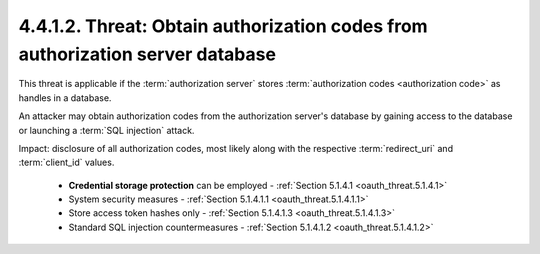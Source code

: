 4.4.1.2.  Threat: Obtain authorization codes from authorization server database
~~~~~~~~~~~~~~~~~~~~~~~~~~~~~~~~~~~~~~~~~~~~~~~~~~~~~~~~~~~~~~~~~~~~~~~~~~~~~~~~~~~~~~~~~~~~~~~~

This threat is applicable 
if the :term:`authorization server` stores :term:`authorization codes <authorization code>` as handles in a database.  

An attacker may obtain authorization codes from the authorization server's database 
by gaining access to the database or launching a :term:`SQL injection` attack.

Impact: 
disclosure of all authorization codes, 
most likely along with the respective :term:`redirect_uri` and :term:`client_id` values.

   -  **Credential storage protection** can be employed - :ref:`Section 5.1.4.1 <oauth_threat.5.1.4.1>`

   -  System security measures - :ref:`Section 5.1.4.1.1 <oauth_threat.5.1.4.1.1>`

   -  Store access token hashes only - :ref:`Section 5.1.4.1.3 <oauth_threat.5.1.4.1.3>`

   -  Standard SQL injection countermeasures - :ref:`Section 5.1.4.1.2 <oauth_threat.5.1.4.1.2>`
